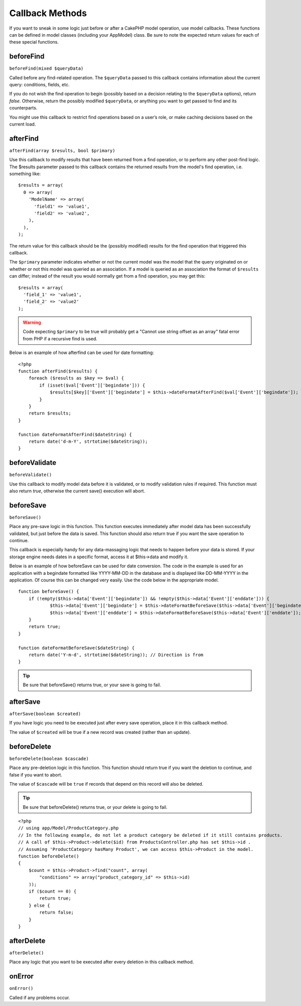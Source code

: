 Callback Methods
################

If you want to sneak in some logic just before or after a CakePHP
model operation, use model callbacks. These functions can be
defined in model classes (including your AppModel) class. Be sure
to note the expected return values for each of these special
functions.

beforeFind
==========

``beforeFind(mixed $queryData)``

Called before any find-related operation. The ``$queryData`` passed
to this callback contains information about the current query:
conditions, fields, etc.

If you do not wish the find operation to begin (possibly based on a
decision relating to the ``$queryData`` options), return *false*.
Otherwise, return the possibly modified ``$queryData``, or anything
you want to get passed to find and its counterparts.

You might use this callback to restrict find operations based on a
user’s role, or make caching decisions based on the current load.

afterFind
=========

``afterFind(array $results, bool $primary)``

Use this callback to modify results that have been returned from a
find operation, or to perform any other post-find logic. The
$results parameter passed to this callback contains the returned
results from the model's find operation, i.e. something like::

    $results = array(
      0 => array(
        'ModelName' => array(
          'field1' => 'value1',
          'field2' => 'value2',
        ),
      ),
    );

The return value for this callback should be the (possibly
modified) results for the find operation that triggered this
callback.

The ``$primary`` parameter indicates whether or not the current
model was the model that the query originated on or whether or not
this model was queried as an association. If a model is queried as
an association the format of ``$results`` can differ; instead of the
result you would normally get from a find operation, you may get
this::

    $results = array(
      'field_1' => 'value1',
      'field_2' => 'value2'
    );

.. warning::

    Code expecting ``$primary`` to be true will probably get a "Cannot
    use string offset as an array" fatal error from PHP if a recursive
    find is used.

Below is an example of how afterfind can be used for date
formatting::

    <?php
    function afterFind($results) {
        foreach ($results as $key => $val) {
            if (isset($val['Event']['begindate'])) {
                $results[$key]['Event']['begindate'] = $this->dateFormatAfterFind($val['Event']['begindate']);
            }
        }
        return $results;
    }
    
    function dateFormatAfterFind($dateString) {
        return date('d-m-Y', strtotime($dateString));
    }

beforeValidate
==============

``beforeValidate()``

Use this callback to modify model data before it is validated, or
to modify validation rules if required. This function must also
return *true*, otherwise the current save() execution will abort.

beforeSave
==========

``beforeSave()``

Place any pre-save logic in this function. This function executes
immediately after model data has been successfully validated, but
just before the data is saved. This function should also return
true if you want the save operation to continue.

This callback is especially handy for any data-massaging logic that
needs to happen before your data is stored. If your storage engine
needs dates in a specific format, access it at $this->data and
modify it.

Below is an example of how beforeSave can be used for date
conversion. The code in the example is used for an application with
a begindate formatted like YYYY-MM-DD in the database and is
displayed like DD-MM-YYYY in the application. Of course this can be
changed very easily. Use the code below in the appropriate model.

::

    function beforeSave() {
        if (!empty($this->data['Event']['begindate']) && !empty($this->data['Event']['enddate'])) {
                $this->data['Event']['begindate'] = $this->dateFormatBeforeSave($this->data['Event']['begindate']);
                $this->data['Event']['enddate'] = $this->dateFormatBeforeSave($this->data['Event']['enddate']);
        }
        return true;
    }
    
    function dateFormatBeforeSave($dateString) {
        return date('Y-m-d', strtotime($dateString)); // Direction is from 
    }

.. tip::

    Be sure that beforeSave() returns true, or your save is going to
    fail.

afterSave
=========

``afterSave(boolean $created)``

If you have logic you need to be executed just after every save
operation, place it in this callback method.

The value of ``$created`` will be true if a new record was created
(rather than an update).

beforeDelete
============

``beforeDelete(boolean $cascade)``

Place any pre-deletion logic in this function. This function should
return true if you want the deletion to continue, and false if you
want to abort.

The value of ``$cascade`` will be ``true`` if records that depend
on this record will also be deleted.

.. tip::

    Be sure that beforeDelete() returns true, or your delete is going
    to fail.

::

    <?php
    // using app/Model/ProductCategory.php
    // In the following example, do not let a product category be deleted if it still contains products.
    // A call of $this->Product->delete($id) from ProductsController.php has set $this->id .
    // Assuming 'ProductCategory hasMany Product', we can access $this->Product in the model.
    function beforeDelete()
    {
        $count = $this->Product->find("count", array(
            "conditions" => array("product_category_id" => $this->id)
        ));
        if ($count == 0) {
            return true;
        } else {
            return false;
        }
    }

afterDelete
===========

``afterDelete()``

Place any logic that you want to be executed after every deletion
in this callback method.

onError
=======

``onError()``

Called if any problems occur.


.. meta::
    :title lang=en: Callback Methods
    :keywords lang=en: querydata,query conditions,model classes,callback methods,special functions,return values,counterparts,array,logic,decisions